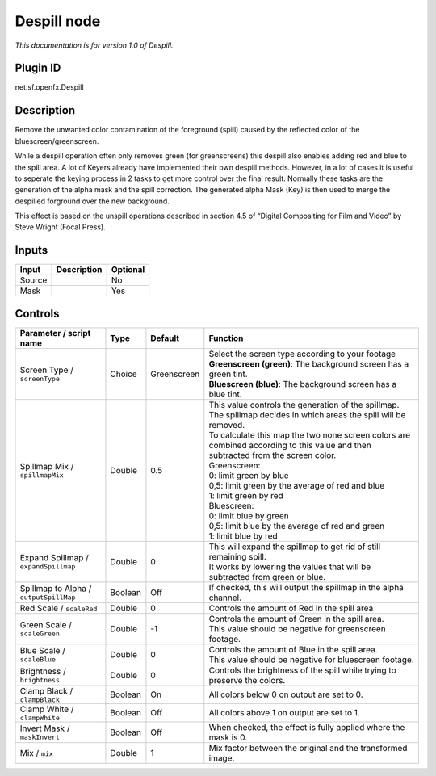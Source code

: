 .. _net.sf.openfx.Despill:

Despill node
============

|pluginIcon| 

*This documentation is for version 1.0 of Despill.*

Plugin ID
-----------

net.sf.openfx.Despill

Description
-----------

Remove the unwanted color contamination of the foreground (spill) caused by the reflected color of the bluescreen/greenscreen.

While a despill operation often only removes green (for greenscreens) this despill also enables adding red and blue to the spill area. A lot of Keyers already have implemented their own despill methods. However, in a lot of cases it is useful to seperate the keying process in 2 tasks to get more control over the final result. Normally these tasks are the generation of the alpha mask and the spill correction. The generated alpha Mask (Key) is then used to merge the despilled forground over the new background.

This effect is based on the unspill operations described in section 4.5 of “Digital Compositing for Film and Video” by Steve Wright (Focal Press).

Inputs
------

+--------+-------------+----------+
| Input  | Description | Optional |
+========+=============+==========+
| Source |             | No       |
+--------+-------------+----------+
| Mask   |             | Yes      |
+--------+-------------+----------+

Controls
--------

.. tabularcolumns:: |>{\raggedright}p{0.2\columnwidth}|>{\raggedright}p{0.06\columnwidth}|>{\raggedright}p{0.07\columnwidth}|p{0.63\columnwidth}|

.. cssclass:: longtable

+----------------------------------------+---------+-------------+------------------------------------------------------------------------------------------------------------------------------------+
| Parameter / script name                | Type    | Default     | Function                                                                                                                           |
+========================================+=========+=============+====================================================================================================================================+
| Screen Type / ``screenType``           | Choice  | Greenscreen | | Select the screen type according to your footage                                                                                 |
|                                        |         |             | | **Greenscreen (green)**: The background screen has a green tint.                                                                 |
|                                        |         |             | | **Bluescreen (blue)**: The background screen has a blue tint.                                                                    |
+----------------------------------------+---------+-------------+------------------------------------------------------------------------------------------------------------------------------------+
| Spillmap Mix / ``spillmapMix``         | Double  | 0.5         | | This value controls the generation of the spillmap.                                                                              |
|                                        |         |             | | The spillmap decides in which areas the spill will be removed.                                                                   |
|                                        |         |             | | To calculate this map the two none screen colors are combined according to this value and then subtracted from the screen color. |
|                                        |         |             | | Greenscreen:                                                                                                                     |
|                                        |         |             | | 0: limit green by blue                                                                                                           |
|                                        |         |             | | 0,5: limit green by the average of red and blue                                                                                  |
|                                        |         |             | | 1: limit green by red                                                                                                            |
|                                        |         |             | | Bluescreen:                                                                                                                      |
|                                        |         |             | | 0: limit blue by green                                                                                                           |
|                                        |         |             | | 0,5: limit blue by the average of red and green                                                                                  |
|                                        |         |             | | 1: limit blue by red                                                                                                             |
+----------------------------------------+---------+-------------+------------------------------------------------------------------------------------------------------------------------------------+
| Expand Spillmap / ``expandSpillmap``   | Double  | 0           | | This will expand the spillmap to get rid of still remaining spill.                                                               |
|                                        |         |             | | It works by lowering the values that will be subtracted from green or blue.                                                      |
+----------------------------------------+---------+-------------+------------------------------------------------------------------------------------------------------------------------------------+
| Spillmap to Alpha / ``outputSpillMap`` | Boolean | Off         | If checked, this will output the spillmap in the alpha channel.                                                                    |
+----------------------------------------+---------+-------------+------------------------------------------------------------------------------------------------------------------------------------+
| Red Scale / ``scaleRed``               | Double  | 0           | Controls the amount of Red in the spill area                                                                                       |
+----------------------------------------+---------+-------------+------------------------------------------------------------------------------------------------------------------------------------+
| Green Scale / ``scaleGreen``           | Double  | -1          | | Controls the amount of Green in the spill area.                                                                                  |
|                                        |         |             | | This value should be negative for greenscreen footage.                                                                           |
+----------------------------------------+---------+-------------+------------------------------------------------------------------------------------------------------------------------------------+
| Blue Scale / ``scaleBlue``             | Double  | 0           | | Controls the amount of Blue in the spill area.                                                                                   |
|                                        |         |             | | This value should be negative for bluescreen footage.                                                                            |
+----------------------------------------+---------+-------------+------------------------------------------------------------------------------------------------------------------------------------+
| Brightness / ``brightness``            | Double  | 0           | Controls the brightness of the spill while trying to preserve the colors.                                                          |
+----------------------------------------+---------+-------------+------------------------------------------------------------------------------------------------------------------------------------+
| Clamp Black / ``clampBlack``           | Boolean | On          | All colors below 0 on output are set to 0.                                                                                         |
+----------------------------------------+---------+-------------+------------------------------------------------------------------------------------------------------------------------------------+
| Clamp White / ``clampWhite``           | Boolean | Off         | All colors above 1 on output are set to 1.                                                                                         |
+----------------------------------------+---------+-------------+------------------------------------------------------------------------------------------------------------------------------------+
| Invert Mask / ``maskInvert``           | Boolean | Off         | When checked, the effect is fully applied where the mask is 0.                                                                     |
+----------------------------------------+---------+-------------+------------------------------------------------------------------------------------------------------------------------------------+
| Mix / ``mix``                          | Double  | 1           | Mix factor between the original and the transformed image.                                                                         |
+----------------------------------------+---------+-------------+------------------------------------------------------------------------------------------------------------------------------------+

.. |pluginIcon| image:: net.sf.openfx.Despill.png
   :width: 10.0%
